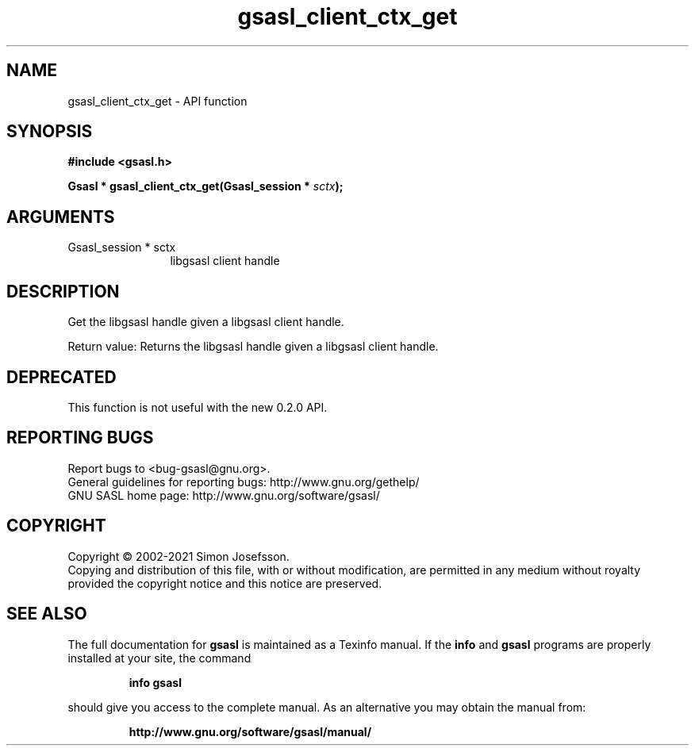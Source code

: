 .\" DO NOT MODIFY THIS FILE!  It was generated by gdoc.
.TH "gsasl_client_ctx_get" 3 "1.10.0" "gsasl" "gsasl"
.SH NAME
gsasl_client_ctx_get \- API function
.SH SYNOPSIS
.B #include <gsasl.h>
.sp
.BI "Gsasl * gsasl_client_ctx_get(Gsasl_session * " sctx ");"
.SH ARGUMENTS
.IP "Gsasl_session * sctx" 12
libgsasl client handle
.SH "DESCRIPTION"
Get the libgsasl handle given a libgsasl client handle.

Return value: Returns the libgsasl handle given a libgsasl client handle.
.SH "DEPRECATED"
This function is not useful with the new 0.2.0 API.
.SH "REPORTING BUGS"
Report bugs to <bug-gsasl@gnu.org>.
.br
General guidelines for reporting bugs: http://www.gnu.org/gethelp/
.br
GNU SASL home page: http://www.gnu.org/software/gsasl/

.SH COPYRIGHT
Copyright \(co 2002-2021 Simon Josefsson.
.br
Copying and distribution of this file, with or without modification,
are permitted in any medium without royalty provided the copyright
notice and this notice are preserved.
.SH "SEE ALSO"
The full documentation for
.B gsasl
is maintained as a Texinfo manual.  If the
.B info
and
.B gsasl
programs are properly installed at your site, the command
.IP
.B info gsasl
.PP
should give you access to the complete manual.
As an alternative you may obtain the manual from:
.IP
.B http://www.gnu.org/software/gsasl/manual/
.PP
